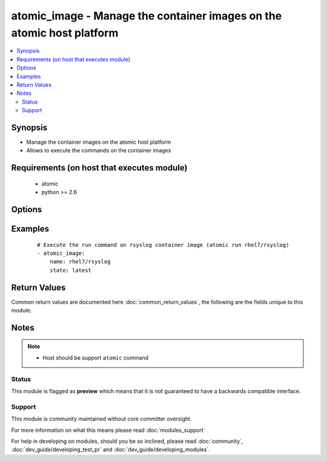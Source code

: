 .. _atomic_image:


atomic_image - Manage the container images on the atomic host platform
++++++++++++++++++++++++++++++++++++++++++++++++++++++++++++++++++++++

.. versionadded:: 2.2


.. contents::
   :local:
   :depth: 2


Synopsis
--------

* Manage the container images on the atomic host platform
* Allows to execute the commands on the container images


Requirements (on host that executes module)
-------------------------------------------

  * atomic
  * python >= 2.6


Options
-------

.. raw:: html

    <table border=1 cellpadding=4>
    <tr>
    <th class="head">parameter</th>
    <th class="head">required</th>
    <th class="head">default</th>
    <th class="head">choices</th>
    <th class="head">comments</th>
    </tr>
                <tr><td>name<br/><div style="font-size: small;"></div></td>
    <td>yes</td>
    <td></td>
        <td></td>
        <td><div>Name of the container image</div>        </td></tr>
                <tr><td>started<br/><div style="font-size: small;"></div></td>
    <td>no</td>
    <td>True</td>
        <td><ul><li>yes</li><li>no</li></ul></td>
        <td><div>Start or Stop the container</div>        </td></tr>
                <tr><td>state<br/><div style="font-size: small;"></div></td>
    <td>no</td>
    <td>latest</td>
        <td><ul><li>present</li><li>absent</li><li>latest</li></ul></td>
        <td><div>The state of the container image.</div><div>The state <code>latest</code> will ensure container image is upgraded to the latest version and forcefully restart container, if running.</div>        </td></tr>
        </table>
    </br>



Examples
--------

 ::

    
    # Execute the run command on rsyslog container image (atomic run rhel7/rsyslog)
    - atomic_image:
        name: rhel7/rsyslog
        state: latest
    

Return Values
-------------

Common return values are documented here :doc:`common_return_values`, the following are the fields unique to this module:

.. raw:: html

    <table border=1 cellpadding=4>
    <tr>
    <th class="head">name</th>
    <th class="head">description</th>
    <th class="head">returned</th>
    <th class="head">type</th>
    <th class="head">sample</th>
    </tr>

        <tr>
        <td> msg </td>
        <td> The command standard output </td>
        <td align=center> always </td>
        <td align=center> string </td>
        <td align=center> [{"u'Using default tag": "latest ...'"}] </td>
    </tr>
        
    </table>
    </br></br>

Notes
-----

.. note::
    - Host should be support ``atomic`` command



Status
~~~~~~

This module is flagged as **preview** which means that it is not guaranteed to have a backwards compatible interface.


Support
~~~~~~~

This module is community maintained without core committer oversight.

For more information on what this means please read :doc:`modules_support`


For help in developing on modules, should you be so inclined, please read :doc:`community`, :doc:`dev_guide/developing_test_pr` and :doc:`dev_guide/developing_modules`.
